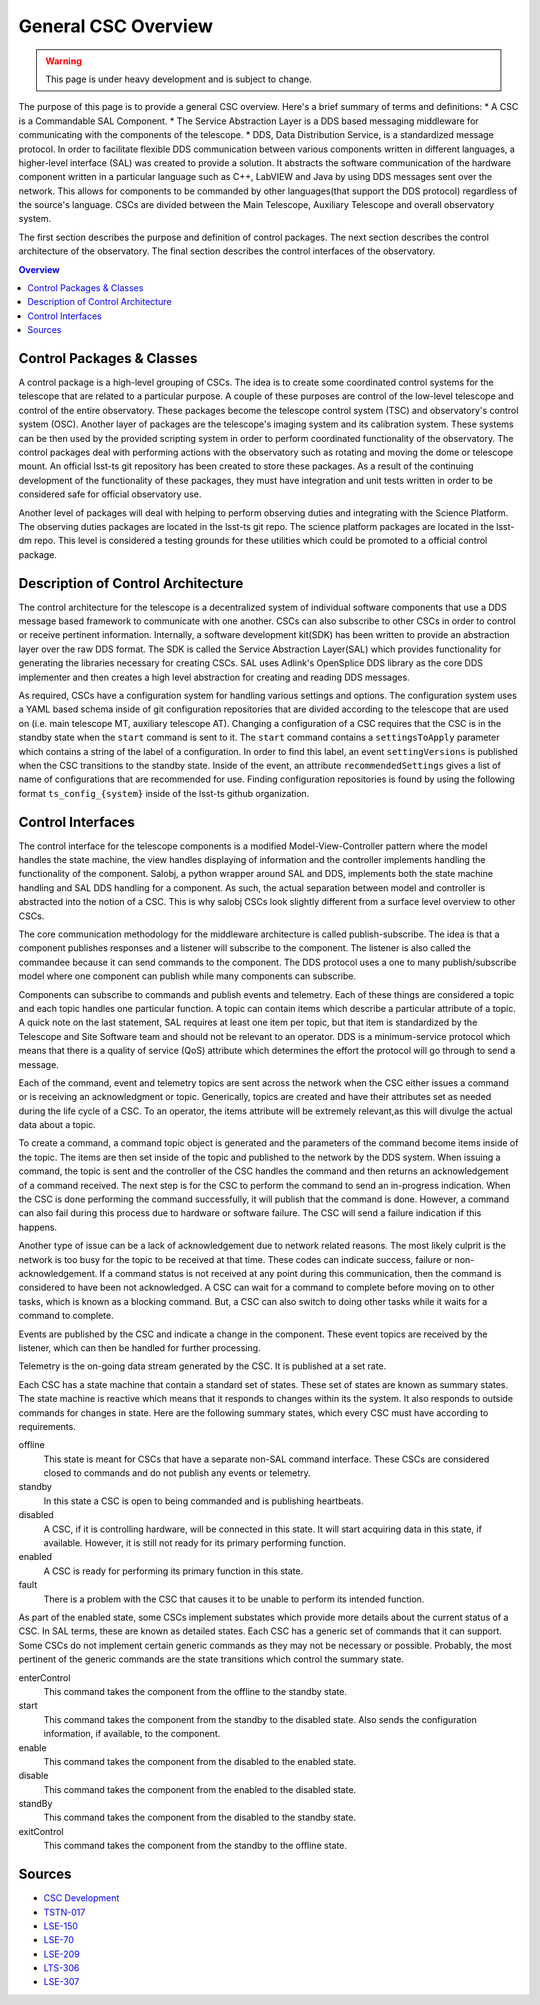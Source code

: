 ====================
General CSC Overview
====================

.. warning::
    This page is under heavy development and is subject to change.


The purpose of this page is to provide a general CSC overview.
Here's a brief summary of terms and definitions:
* A CSC is a Commandable SAL Component.
* The Service Abstraction Layer is a DDS based messaging middleware for communicating with the components of the telescope.
* DDS, Data Distribution Service, is a standardized message protocol.
In order to facilitate flexible DDS communication between various components
written in different languages, a higher-level interface (SAL) was created to provide a solution.
It abstracts the software communication of the hardware component written in a particular language
such as C++, LabVIEW and Java by using DDS messages sent over the network.
This allows for components to be commanded by other languages(that support 
the DDS protocol) regardless of the source's language.
CSCs are divided between the Main Telescope, Auxiliary Telescope and overall
observatory system.

The first section describes the purpose and definition of control packages.
The next section describes the control architecture of the observatory.
The final section describes the control interfaces of the observatory.

.. contents:: Overview
    :local:

Control Packages & Classes
==========================

A control package is a high-level grouping of CSCs.
The idea is to create some coordinated control systems for the telescope that are related to
a particular purpose.  
A couple of these purposes are control of the low-level telescope and control of the entire observatory.
These packages become the telescope control system (TSC) and observatory's control system (OSC).
Another layer of packages are the telescope's imaging system and its calibration system.
These systems can be then used by the provided scripting system in
order to perform coordinated functionality of the observatory.
The control packages deal with performing actions with the observatory
such as rotating and moving the dome or telescope mount.
An official lsst-ts git repository has been created to store these packages.
As a result of the continuing development of the functionality of these
packages, they must have integration and unit tests written in order to be
considered safe for official observatory use.

.. so I am not sure what we are trying to descibe here.  The section is called Control Packages
.. and Classes, so I assume we are trying to define Classes?  Classes are essentially scripts that
.. have gone through riggerous testing (as utilities) and contain functionality that can be used 
.. by more than one script.
..
Another level of packages will deal with helping to perform observing duties and
integrating with the Science Platform.
The observing duties packages are located in the lsst-ts git repo. 
The science platform packages are located in the lsst-dm repo.
This level is considered a testing grounds for these utilities which could be
promoted to a official control package.

Description of Control Architecture
===================================

The control architecture for the telescope is a decentralized system of
individual software components that use a DDS message based framework to
communicate with one another.
CSCs can also subscribe to other CSCs in order to control or receive
pertinent information.
Internally, a software development kit(SDK) has been written to provide an
abstraction layer over the raw DDS format.
The SDK is called the Service Abstraction Layer(SAL) which provides
functionality for generating the libraries necessary for creating CSCs.
SAL uses Adlink's OpenSplice DDS library as the core DDS implementer and
then creates a high level abstraction for creating and reading DDS messages.

As required, CSCs have a configuration system for handling various settings
and options.
The configuration system uses a YAML based schema inside of git configuration
repositories that are divided according to the telescope that are used on 
(i.e. main telescope MT, auxiliary telescope AT).
Changing a configuration of a CSC requires that the CSC is in the standby state when the
``start`` command is sent to it.  The ``start`` command contains a ``settingsToApply`` parameter which contains a string of
the label of a configuration.
In order to find this label, an event ``settingVersions`` is published when the
CSC transitions to the standby state.
Inside of the event, an attribute ``recommendedSettings`` gives a list of name of
configurations that are recommended for use.
Finding configuration repositories is found by using the following format
``ts_config_{system}`` inside of the lsst-ts github organization.

Control Interfaces
==================

The control interface for the telescope components is a modified Model-View-Controller pattern
where the model handles the state machine, the view handles displaying of
information and the controller implements handling the functionality of the
component.
Salobj, a python wrapper around SAL and DDS, implements both the state machine
handling and SAL DDS handling for a component.
As such, the actual separation between model and controller is abstracted into
the notion of a CSC.
This is why salobj CSCs look slightly different from a surface level overview
to other CSCs.

The core communication methodology for the middleware architecture is called
publish-subscribe.
The idea is that a component publishes responses and a listener will
subscribe to the component.
The listener is also called the commandee because it can send commands to the
component.
The DDS protocol uses a one to many publish/subscribe model where one component 
can publish while many components can subscribe.

Components can subscribe to commands and publish events and telemetry.
Each of these things are considered a topic and each topic handles one particular function.
A topic can contain items which describe a particular attribute of a topic.
A quick note on the last statement, SAL requires at least one item per topic, but that
item is standardized by the Telescope and Site Software team and should not be
relevant to an operator.
DDS is a minimum-service protocol which means that there is a quality of
service (QoS) attribute which determines the effort the protocol will go through 
to send a message.  

Each of the command, event and telemetry topics are sent across the
network when the CSC either issues a command or is receiving an acknowledgment or topic.
Generically, topics are created and have their attributes set as needed during
the life cycle of a CSC.
To an operator, the items attribute will be extremely relevant,as this will
divulge the actual data about a topic.

To create a command, a command topic object is generated and the parameters of
the command become items inside of the topic.
The items are then set inside of the topic and published to the network by the
DDS system.
When issuing a command, the topic is sent and the controller of the
CSC handles the command and then returns an acknowledgement of a command
received.
The next step is for the CSC to perform the command to send an
in-progress indication.
When the CSC is done performing the command successfully, it will publish
that the command is done.
However, a command can also fail during this process due to hardware or software failure.
The CSC will send a failure indication if this happens.

Another type of issue can be a lack of acknowledgement due to network related reasons.
The most likely culprit is the network is too busy for the topic to be
received at that time.
These codes can indicate success, failure or non-acknowledgement.
If a command status is not received at any point during this communication,
then the command is considered to have been not acknowledged.
A CSC can wait for a command to complete before moving on to other tasks,
which is known as a blocking command.
But, a CSC can also switch to doing other tasks while it waits for a
command to complete.

Events are published by the CSC and indicate a change in the component.
These event topics are received by the listener, which can then be handled for
further processing.

Telemetry is the on-going data stream generated by the CSC.  It is published at a set rate.

Each CSC has a state machine that contain a standard set of states.  These set
of states are known as summary states.
The state machine is reactive which means that it responds to changes within its
the system.  It also responds to outside commands for changes in state.
Here are the following summary states, which every CSC must have according to
requirements.

offline
    This state is meant for CSCs that have a separate non-SAL command
    interface.
    These CSCs are considered closed to commands and do not publish
    any events or telemetry.
standby
    In this state a CSC is open to being commanded and is publishing heartbeats.
disabled
    A CSC, if it is controlling hardware, will be connected in this state.
    It will start acquiring data in this state, if available.
    However, it is still not ready for its primary performing function.
enabled
    A CSC is ready for performing its primary function in this state.
fault
    There is a problem with the CSC that causes it to be unable to 
    perform its intended function.

As part of the enabled state, some CSCs implement substates which
provide more details about the current status of a CSC.
In SAL terms, these are known as detailed states.
Each CSC has a generic set of commands that it can support.
Some CSCs do not implement
certain generic commands as they may not be necessary or possible.
Probably, the most pertinent of the generic commands are the state transitions
which control the summary state.

enterControl
    This command takes the component from the offline to the standby state.
start
    This command takes the component from the standby to the disabled state.
    Also sends the configuration information, if available, to the component.
enable
    This command takes the component from the disabled to the enabled state.
disable
    This command takes the component from the enabled to the disabled state.
standBy
    This command takes the component from the disabled to the standby state.
exitControl
    This command takes the component from the standby to the offline state.
    
.. it would be good to list the generic events as well.

Sources
=======
* `CSC Development <https://confluence.lsstcorp.org/pages/viewpage.action?spaceKey=LTS&title=CSC+Development>`_
* `TSTN-017 <https://tstn-017.lsst.io/>`_
* `LSE-150 <https://docushare.lsst.org/docushare/dsweb/Get/LSE-150/>`_
* `LSE-70 <https://docushare.lsst.org/docushare/dsweb/Get/LSE-70>`_
* `LSE-209 <https://docushare.lsst.org/docushare/dsweb/Get/LSE-209>`_
* `LTS-306 <https://docushare.lsst.org/docushare/dsweb/Get/LTS-306>`_
* `LSE-307 <https://docushare.lsst.org/docushare/dsweb/Get/LSE-307>`_
